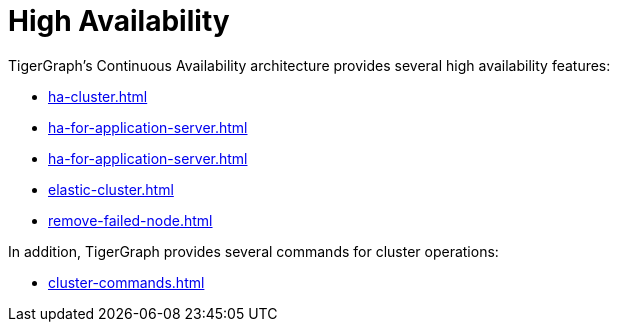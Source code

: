 = High Availability

TigerGraph's Continuous Availability architecture provides several high availability features:

* xref:ha-cluster.adoc[]
* xref:ha-for-application-server.adoc[]
* xref:ha-for-application-server.adoc[]
* xref:elastic-cluster.adoc[]
* xref:remove-failed-node.adoc[]

In addition, TigerGraph provides several commands for cluster operations:

* xref:cluster-commands.adoc[]